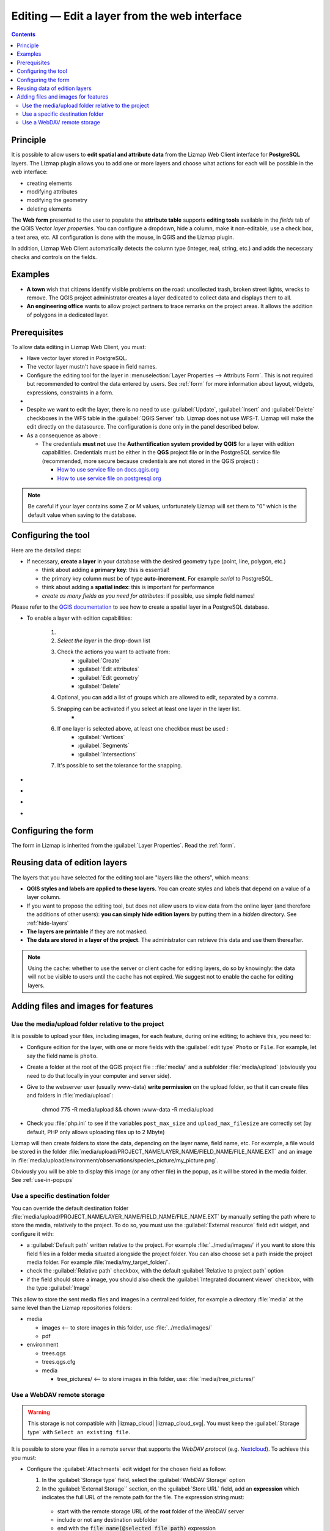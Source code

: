 
.. _editing:

Editing — Edit a layer from the web interface
=============================================

.. contents::
   :depth: 3

Principle
---------

It is possible to allow users to **edit spatial and attribute data** from the Lizmap Web Client interface for **PostgreSQL** layers.
The Lizmap plugin allows you to add one or more layers and choose what actions for each will be possible in the web interface:

* creating elements
* modifying attributes
* modifying the geometry
* deleting elements

The **Web form** presented to the user to populate the **attribute table** supports **editing tools** available in the
*fields* tab of the QGIS Vector *layer properties*. You can configure a dropdown, hide a column, make it non-editable,
use a check box, a text area, etc. All configuration is done with the mouse, in QGIS and the Lizmap plugin.

In addition, Lizmap Web Client automatically detects the column type (integer, real, string, etc.) and adds the necessary
checks and controls on the fields.

Examples
--------

* **A town** wish that citizens identify visible problems on the road: uncollected trash, broken street lights, wrecks
  to remove. The QGIS project administrator creates a layer dedicated to collect data and displays them to all.

* **An engineering office** wants to allow project partners to trace remarks on the project areas. It allows the addition
  of polygons in a dedicated layer.

.. _editing-prerequisites:

Prerequisites
-------------

To allow data editing in Lizmap Web Client, you must:

* Have vector layer stored in PostgreSQL.
* The vector layer mustn't have space in field names.
* Configure the editing tool for the layer in :menuselection:`Layer Properties --> Attributs Form`. This is not required
  but recommended to control the data entered by users. See :ref:`form` for more information about layout, widgets,
  expressions, constraints in a form.
* .. include:: ../../shared/wfs_layer.rst
* Despite we want to edit the layer, there is no need to use :guilabel:`Update`, :guilabel:`Insert` and :guilabel:`Delete`
  checkboxes in the WFS table in the :guilabel:`QGIS Server` tab. Lizmap does not use WFS-T. Lizmap will make the edit
  directly on the datasource. The configuration is done only in the panel described below.
* As a consequence as above :

  * The credentials **must not** use the **Authentification system provided by QGIS** for a layer with edition capabilities.
    Credentials must be either in the **QGS** project file or in the PostgreSQL service file (recommended, more secure
    because credentials are not stored in the QGIS project) :

    * `How to use service file on docs.qgis.org <https://docs.qgis.org/latest/en/docs/user_manual/managing_data_source/opening_data.html#postgresql-service-connection-file>`_
    * `How to use service file on postgresql.org <https://www.postgresql.org/docs/current/libpq-pgservice.html>`_

.. note::
    Be careful if your layer contains some Z or M values, unfortunately Lizmap will set them to "0" which is the default
    value when saving to the database.

Configuring the tool
--------------------

Here are the detailed steps:

* If necessary, **create a layer** in your database with the desired geometry type (point, line, polygon, etc.)

  - think about adding a **primary key**: this is essential!
  - the primary key column must be of type **auto-increment**. For example *serial* to PostgreSQL.
  - think about adding a **spatial index**: this is important for performance
  - *create as many fields as you need for attributes*: if possible, use simple field names!

Please refer to the `QGIS documentation <https://docs.qgis.org/latest/en/docs/user_manual/managing_data_source/index.html>`_
to see how to create a spatial layer in a PostgreSQL database.

..  image:: /images/interface-add-edition-layer.jpg
   :align: center

- To enable a layer with edition capabilities:

    1. .. include:: ../../shared/add_layer.rst
    2. *Select the layer* in the drop-down list
    3. Check the actions you want to activate from:
        + :guilabel:`Create`
        + :guilabel:`Edit attributes`
        + :guilabel:`Edit geometry`
        + :guilabel:`Delete`
    4. Optional, you can add a list of groups which are allowed to edit, separated by a comma.
    5. Snapping can be activated if you select at least one layer in the layer list.
        + .. include:: ../../shared/wfs_layer.rst
    6. If one layer is selected above, at least one checkbox must be used :
        + :guilabel:`Vertices`
        + :guilabel:`Segments`
        + :guilabel:`Intersections`
    7. It's possible to set the tolerance for the snapping.

- .. include:: ../../shared/edit_layer.rst
- .. include:: ../../shared/remove_layer.rst
- .. include:: ../../shared/move_up_down_layer.rst
- .. include:: ../../shared/field_alias.rst

Configuring the form
--------------------

The form in Lizmap is inherited from the :guilabel:`Layer Properties`. Read the :ref:`form`.

Reusing data of edition layers
------------------------------

The layers that you have selected for the editing tool are "layers like the others", which means:

* **QGIS styles and labels are applied to these layers.** You can create styles and labels that depend on a value of a
  layer column.

* If you want to propose the editing tool, but does not allow users to view data from the online layer (and therefore
  the additions of other users): **you can simply hide edition layers** by putting them in a *hidden* directory.
  See :ref:`hide-layers`

* **The layers are printable** if they are not masked.

* **The data are stored in a layer of the project**. The administrator can retrieve this data and use them thereafter.

.. note::
    Using the cache: whether to use the server or client cache for editing layers, do so by knowingly: the data
    will not be visible to users until the cache has not expired. We suggest not to enable the cache for editing layers.

Adding files and images for features
------------------------------------

Use the media/upload folder relative to the project
___________________________________________________

It is possible to upload your files, including images, for each feature, during online editing; to achieve this, you
need to:

* Configure edition for the layer, with one or more fields with the :guilabel:`edit type` ``Photo`` or ``File``.
  For example, let say the field name is ``photo``.
* Create a folder at the root of the QGIS project file : :file:`media/` and a subfolder :file:`media/upload`
  (obviously you need to do that locally in your computer and server side).
* Give to the webserver user (usually www-data) **write permission** on the upload folder, so that it can create files
  and folders in :file:`media/upload`:

   chmod 775 -R media/upload && chown :www-data -R media/upload

* Check you :file:`php.ini` to see if the variables ``post_max_size`` and ``upload_max_filesize`` are correctly set
  (by default, PHP only allows uploading files up to 2 Mbyte)

Lizmap will then create folders to store the data, depending on the layer name, field name, etc. For example, a file
would be stored in the folder :file:`media/upload/PROJECT_NAME/LAYER_NAME/FIELD_NAME/FILE_NAME.EXT` and an image in
:file:`media/upload/environment/observations/species_picture/my_picture.png`.

Obviously you will be able to display this image (or any other file) in the popup, as it will be stored in the media folder.
See :ref:`use-in-popups`

Use a specific destination folder
_________________________________

You can override the default destination folder :file:`media/upload/PROJECT_NAME/LAYER_NAME/FIELD_NAME/FILE_NAME.EXT` by
manually setting the path where to store the media, relatively to the project. To do so, you must use the
:guilabel:`External resource` field edit widget, and configure it with:

* a :guilabel:`Default path` written relative to the project. For example :file:`../media/images/` if you want to store
  this field files in a folder media situated alongside the project folder. You can also choose set a path inside the
  project media folder. For example :file:`media/my_target_folder/`.
* check the :guilabel:`Relative path` checkbox, with the default :guilabel:`Relative to project path` option
* if the field should store a image, you should also check the :guilabel:`Integrated document viewer` checkbox, with
  the type :guilabel:`Image`

This allow to store the sent media files and images in a centralized folder, for example a directory :file:`media` at
the same level than the Lizmap repositories folders:

* media

  - images <-- to store images in this folder, use :file:`../media/images/`
  - pdf

* environment

  - trees.qgs
  - trees.qgs.cfg
  - media

    * tree_pictures/ <-- to store images in this folder, use: :file:`media/tree_pictures/`

Use a WebDAV remote storage
_________________________________

.. warning::
    This storage is not compatible with |lizmap_cloud| |lizmap_cloud_svg|.
    You must keep the :guilabel:`Storage type` with ``Select an existing file``.

It is possible to store your files in a remote server that supports the `WebDAV protocol` 
(e.g. `Nextcloud <https://nextcloud.com>`_). To achieve this you must:

- Configure the :guilabel:`Attachments` edit widget for the chosen field as follow:

  1. In the :guilabel:`Storage type` field, select the :guilabel:`WebDAV Storage` option
  2. In the :guilabel:`External Storage`` section, on the :guilabel:`Store URL` field, add an **expression** which
     indicates the full URL of the remote path for the file. The expression string must:

    * start with the remote storage URL of the **root** folder of the WebDAV server
    * include or not any destination subfolder 
    * end with the :code:`file_name(@selected_file_path)` expression

  3. Update the :guilabel:`Authentication` section with your :code:`user name` and :code:`password` (optional, read
     below about authentication)

  ..  image:: /images/webdav-configure-attachment-widget.jpg
    :align: center

  For example, if you want to upload a file in your WebDAV server :code:`https://webdav/dav` in the subfolder
  :code:`pictures/2024/` then the full expression will be:
  
  :code:`'https://webdav/dav/pictures/2024/'||file_name(@selected_file_path)`

  You can also upload a file directly in the root folder, simply change the expression above in 
  :code:`'https://webdav/dav/'||file_name(@selected_file_path)`

  .. tip:: 
    You can configure different fields on the same layer or in different layers to upload files to your remote storage 
    under different subfolders.

- Configure your Lizmap installation to recognize your WebDAV storage. To do so in your 
  :file:`var/config/profiles.ini.php` edit the :code:`[webdav:default]` section:

  .. code-block:: ini

    [webdav:default]
    baseUri=https://webdav/dav/
    enabled=1
    user=mywebdavuser
    password=mywebdavpassword

  where:

    * :code:`baseUri` is the root folder of your WebDAV server. It must end with ``/`` and it must be the same as
      indicated in the :guilabel:`Attachment widget`
    * :code:`enabled` set it to ``1`` switch on the WebDAV configuration, or to ``0`` to switch it off
    * :code:`user`, WebDAV ``baseUri`` authentication user, same as same as configured in the :guilabel:`Authentication`
      section of :guilabel:`External storage`
    * :code:`password`, WebDAV ``baseUri`` authentication password, same as above

  .. note::
    :code:`user` and :code:`password` fields are not mandatory, depends on how you intend to manage the WebDAV
    storage.

  .. note::
    Configure multiple WebDAV servers on the same Lizmap installation is not supported, so you can configure
    only one WebDAV endpoint per installation.

  .. warning::
    To get files from remote storage the :code:`baseUri` will be **exposed** on the web client.

  .. warning::
    If an user upload two files with the same name the first file could be overwritten. This behaviour cannot
    be controlled by Lizmap since it concerns the configuration and the structure of the WebDAV server.

  .. tip::
    To prevent files from being overwritten you can set the :guilabel:`Store URL` by placing a :code:`uuid` in
    front of the file name,
    for example: ``'https://webdav/dav/pictures/2024/'||uuid('WithoutBraces')||'_'||file_name(@selected_file_path)``
    

After you had done the two configuration steps above you are able to:

  - **upload** a new file from the layer edition form
  - **delete** an existing file from the layer edition form
  - **access** the file via Attribute table (see :ref:`attribute_table`)
  - **access** the file or get a **preview** of the file content via Popup (see :ref:`use-in-popups`)
